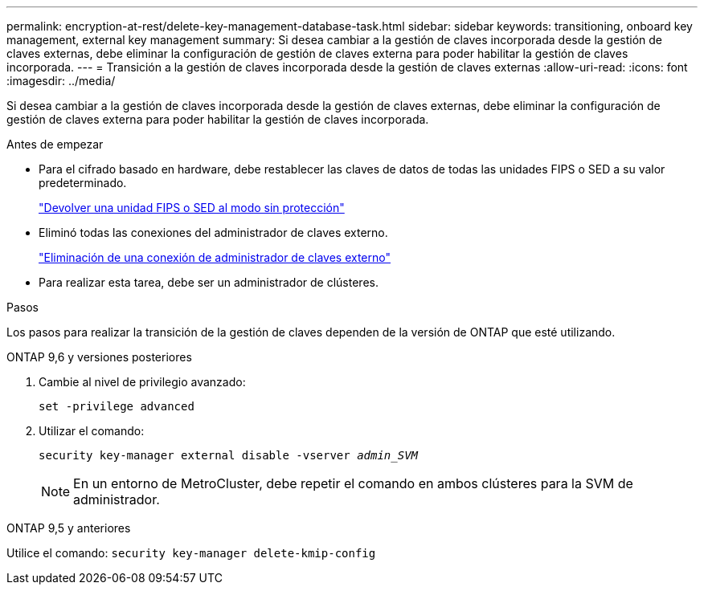 ---
permalink: encryption-at-rest/delete-key-management-database-task.html 
sidebar: sidebar 
keywords: transitioning, onboard key management, external key management 
summary: Si desea cambiar a la gestión de claves incorporada desde la gestión de claves externas, debe eliminar la configuración de gestión de claves externa para poder habilitar la gestión de claves incorporada. 
---
= Transición a la gestión de claves incorporada desde la gestión de claves externas
:allow-uri-read: 
:icons: font
:imagesdir: ../media/


[role="lead"]
Si desea cambiar a la gestión de claves incorporada desde la gestión de claves externas, debe eliminar la configuración de gestión de claves externa para poder habilitar la gestión de claves incorporada.

.Antes de empezar
* Para el cifrado basado en hardware, debe restablecer las claves de datos de todas las unidades FIPS o SED a su valor predeterminado.
+
link:return-seds-unprotected-mode-task.html["Devolver una unidad FIPS o SED al modo sin protección"]

* Eliminó todas las conexiones del administrador de claves externo.
+
link:remove-external-key-server-93-later-task.html["Eliminación de una conexión de administrador de claves externo"]

* Para realizar esta tarea, debe ser un administrador de clústeres.


.Pasos
Los pasos para realizar la transición de la gestión de claves dependen de la versión de ONTAP que esté utilizando.

[role="tabbed-block"]
====
.ONTAP 9,6 y versiones posteriores
--
. Cambie al nivel de privilegio avanzado:
+
`set -privilege advanced`

. Utilizar el comando:
+
`security key-manager external disable -vserver _admin_SVM_`

+

NOTE: En un entorno de MetroCluster, debe repetir el comando en ambos clústeres para la SVM de administrador.



--
.ONTAP 9,5 y anteriores
--
Utilice el comando:
`security key-manager delete-kmip-config`

--
====